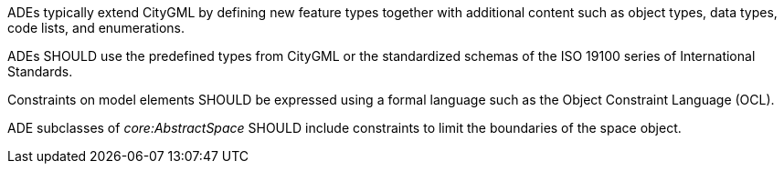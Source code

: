 [[rec_ade_elements]]
[.recommendation,label="/rec/ade/elements"]
====
ADEs typically extend CityGML by defining new feature types together with additional content such as object types, data types, code lists, and enumerations.

[.component,class=part]
--
ADEs SHOULD use the predefined types from CityGML or the standardized schemas of the ISO 19100 series of International Standards.
--

[.component,class=part]
--
Constraints on model elements SHOULD be expressed using a formal language such as the Object Constraint Language (OCL).
--

[.component,class=part]
--
ADE subclasses of _core:AbstractSpace_ SHOULD include constraints to limit the boundaries of the space object.
--
====
